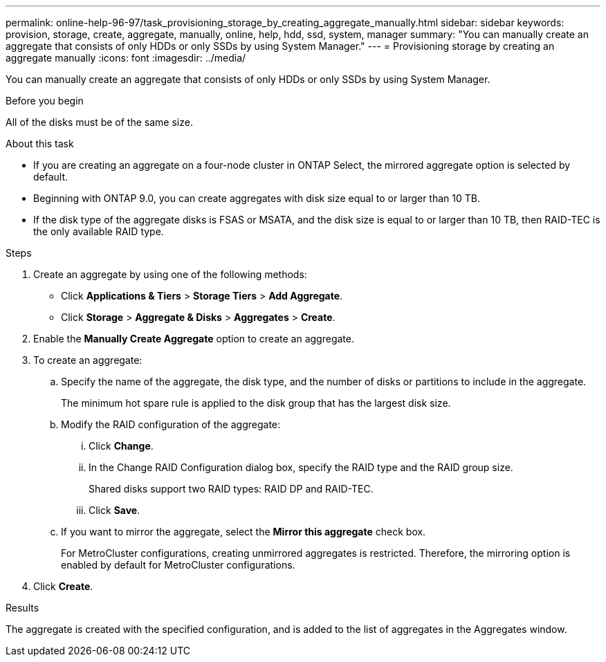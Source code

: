 ---
permalink: online-help-96-97/task_provisioning_storage_by_creating_aggregate_manually.html
sidebar: sidebar
keywords: provision, storage, create, aggregate, manually, online, help, hdd, ssd, system, manager
summary: "You can manually create an aggregate that consists of only HDDs or only SSDs by using System Manager."
---
= Provisioning storage by creating an aggregate manually
:icons: font
:imagesdir: ../media/

[.lead]
You can manually create an aggregate that consists of only HDDs or only SSDs by using System Manager.

.Before you begin

All of the disks must be of the same size.

.About this task

* If you are creating an aggregate on a four-node cluster in ONTAP Select, the mirrored aggregate option is selected by default.
* Beginning with ONTAP 9.0, you can create aggregates with disk size equal to or larger than 10 TB.
* If the disk type of the aggregate disks is FSAS or MSATA, and the disk size is equal to or larger than 10 TB, then RAID-TEC is the only available RAID type.

.Steps

. Create an aggregate by using one of the following methods:
 ** Click *Applications & Tiers* > *Storage Tiers* > *Add Aggregate*.
 ** Click *Storage* > *Aggregate & Disks* > *Aggregates* > *Create*.
. Enable the *Manually Create Aggregate* option to create an aggregate.
. To create an aggregate:
 .. Specify the name of the aggregate, the disk type, and the number of disks or partitions to include in the aggregate.
+
The minimum hot spare rule is applied to the disk group that has the largest disk size.

 .. Modify the RAID configuration of the aggregate:
  ... Click *Change*.
  ... In the Change RAID Configuration dialog box, specify the RAID type and the RAID group size.
+
Shared disks support two RAID types: RAID DP and RAID-TEC.

  ... Click *Save*.
 .. If you want to mirror the aggregate, select the *Mirror this aggregate* check box.
+
For MetroCluster configurations, creating unmirrored aggregates is restricted. Therefore, the mirroring option is enabled by default for MetroCluster configurations.
. Click *Create*.

.Results

The aggregate is created with the specified configuration, and is added to the list of aggregates in the Aggregates window.
